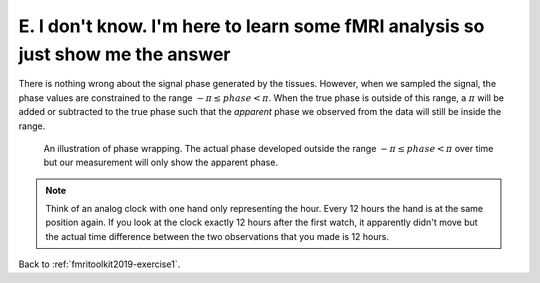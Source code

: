 .. _fmritoolkit2019-exercise1-answer-e:

E. I don't know. I'm here to learn some fMRI analysis so just show me the answer
================================================================================

There is nothing wrong about the signal phase generated by the tissues. However, when we sampled the signal, the phase values are constrained to the range :math:`-\pi \leq phase < \pi`. When the true phase is outside of this range, a :math:`\pi` will be added or subtracted to the true phase such that the *apparent* phase we observed from the data will still be inside the range.

.. figure:: images/phase_wrap.png

   An illustration of phase wrapping. The actual phase developed outside the range :math:`-\pi \leq phase < \pi` over time but our measurement will only show the apparent phase.

.. note:: Think of an analog clock with one hand only representing the hour. Every 12 hours the hand is at the same position again. If you look at the clock exactly 12 hours after the first watch, it apparently didn't move but the actual time difference between the two observations that you made is 12 hours.

Back to :ref:`fmritoolkit2019-exercise1`.